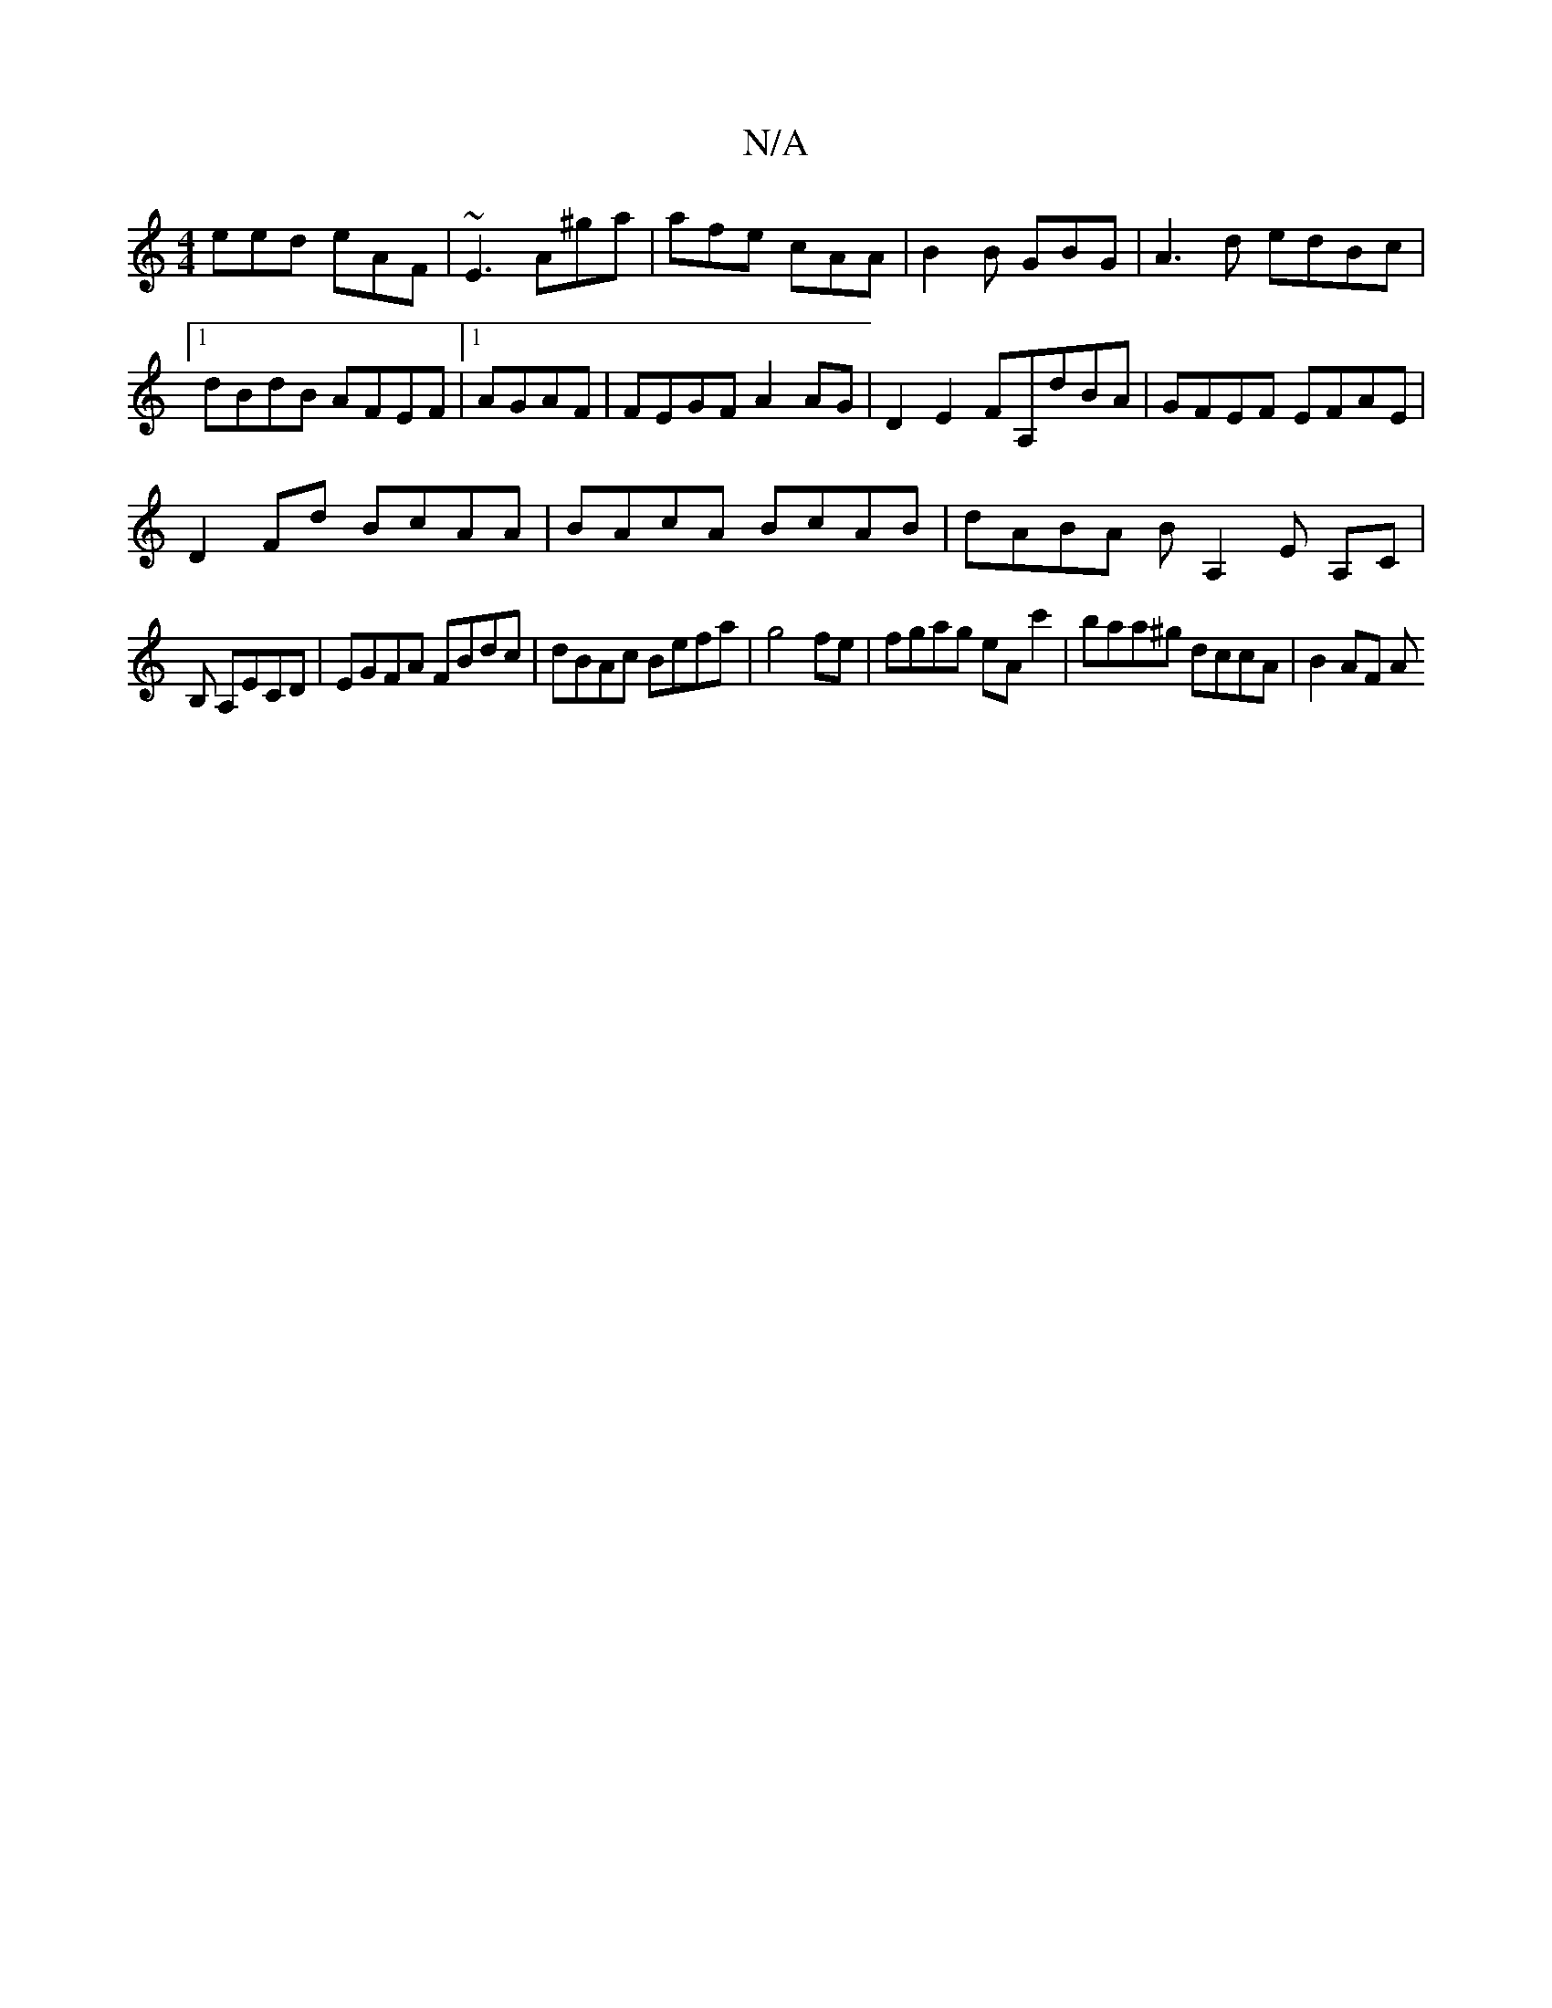 X:1
T:N/A
M:4/4
R:N/A
K:Cmajor
eed eAF|~E3 A^ga|afe cAA|B2B GBG|A3d edBc|1 dBdB AFEF|1 AGAF | FEGF A2AG |D2 E2 FA,dBA| GFEF EFAE|
D2Fd BcAA|BAcA BcAB|dABA BA,2E A,C|
B, A,ECD | EGFA FBdc|dBAc Befa|g4 fe|fgag eAc'2|baa^g dccA|B2AF A